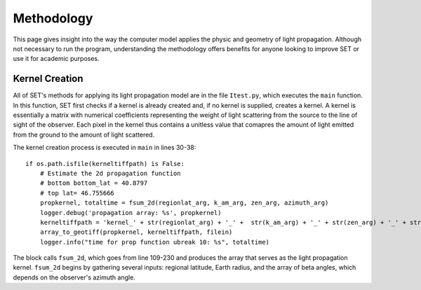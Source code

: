 ===============
**Methodology**
===============

This page gives insight into the way the computer model applies the physic and geometry of light propagation. Although not necessary to run the program, understanding the methodology offers benefits for anyone looking to improve SET or use it for academic purposes.

**Kernel Creation**
-------------------

All of SET's methods for applying its light propagation model are in the file ``Itest.py``, which executes the ``main`` function. In this function, SET first checks if a kernel is already created and, if no kernel is supplied, creates a kernel. A kernel is essentially a matrix with numerical coefficients representing the weight of light scattering from the source to the line of sight of the observer. Each pixel in the kernel thus contains a unitless value that comapres the amount of light emitted from the ground to the amount of light scattered.

The kernel creation process is executed in ``main`` in lines 30-38::

    if os.path.isfile(kerneltiffpath) is False:
        # Estimate the 2d propagation function
        # bottom bottom_lat = 40.8797
        # top lat= 46.755666
        propkernel, totaltime = fsum_2d(regionlat_arg, k_am_arg, zen_arg, azimuth_arg)
        logger.debug('propagation array: %s', propkernel)
        kerneltiffpath = 'kernel_' + str(regionlat_arg) + '_' +  str(k_am_arg) + '_' + str(zen_arg) + '_' + str(azimuth_arg)
        array_to_geotiff(propkernel, kerneltiffpath, filein)
        logger.info("time for prop function ubreak 10: %s", totaltime)

The block calls ``fsum_2d``, which goes from line 109-230 and produces the array that serves as the light propagation kernel. ``fsum_2d`` begins by gathering several inputs: regional latitude, Earth radius, and the array of beta angles, which depends on the observer's azimuth angle.
